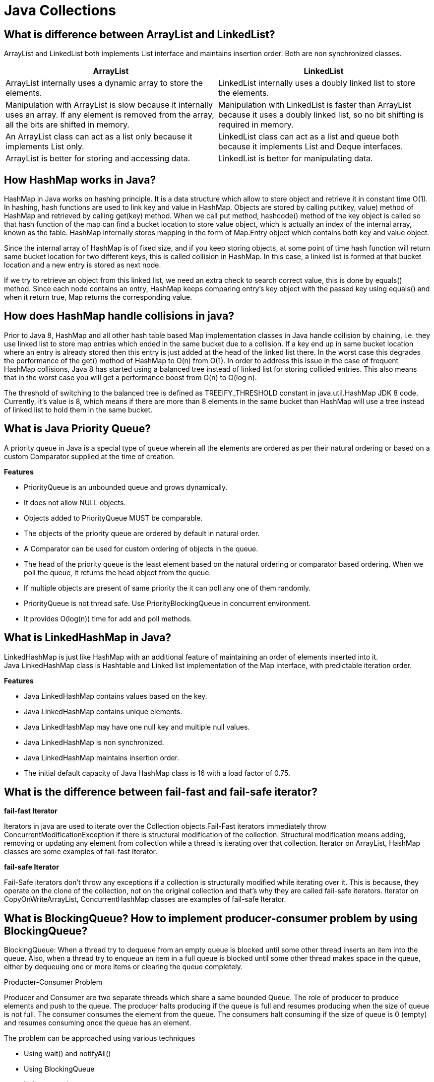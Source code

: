 = Java Collections

== What is difference between ArrayList and LinkedList?
ArrayList and LinkedList both implements List interface and maintains insertion order. Both are non synchronized classes.

|===
|ArrayList|LinkedList

|ArrayList internally uses a dynamic array to store the elements.
|LinkedList internally uses a doubly linked list to store the elements.

|Manipulation with ArrayList is slow because it internally uses an array. If any element is removed from the array, all the bits are shifted in memory.
|Manipulation with LinkedList is faster than ArrayList because it uses a doubly linked list, so no bit shifting is required in memory.

|An ArrayList class can act as a list only because it implements List only.
|LinkedList class can act as a list and queue both because it implements List and Deque interfaces.

|ArrayList is better for storing and accessing data.
|LinkedList is better for manipulating data.

|===

== How HashMap works in Java?
HashMap in Java works on hashing principle. It is a data structure which allow to store object and retrieve it in constant time O(1). In hashing, hash functions are used to link key and value in HashMap. Objects are stored by calling put(key, value) method of HashMap and retrieved by calling get(key) method. When we call put method, hashcode() method of the key object is called so that hash function of the map can find a bucket location to store value object, which is actually an index of the internal array, known as the table. HashMap internally stores mapping in the form of Map.Entry object which contains both key and value object.

Since the internal array of HashMap is of fixed size, and if you keep storing objects, at some point of time hash function will return same bucket location for two different keys, this is called collision in HashMap. In this case, a linked list is formed at that bucket location and a new entry is stored as next node.

If we try to retrieve an object from this linked list, we need an extra check to search correct value, this is done by equals() method. Since each node contains an entry, HashMap keeps comparing entry's key object with the passed key using equals() and when it return true, Map returns the corresponding value.

== How does HashMap handle collisions in java?
Prior to Java 8, HashMap and all other hash table based Map implementation classes in Java handle collision by chaining, i.e. they use linked list to store map entries which ended in the same bucket due to a collision. If a key end up in same bucket location where an entry is already stored then this entry is just added at the head of the linked list there. In the worst case this degrades the performance of the get() method of HashMap to O(n) from O(1). In order to address this issue in the case of frequent HashMap collisions, Java 8 has started using a balanced tree instead of linked list for storing collided entries. This also means that in the worst case you will get a performance boost from O(n) to O(log n).

The threshold of switching to the balanced tree is defined as TREEIFY_THRESHOLD constant in java.util.HashMap JDK 8 code. Currently, it's value is 8, which means if there are more than 8 elements in the same bucket than HashMap will use a tree instead of linked list to hold them in the same bucket.

== What is Java Priority Queue?
A priority queue in Java is a special type of queue wherein all the elements are ordered as per their natural ordering or based on a custom Comparator supplied at the time of creation.

*Features*

* PriorityQueue is an unbounded queue and grows dynamically.
* It does not allow NULL objects.
* Objects added to PriorityQueue MUST be comparable.
* The objects of the priority queue are ordered by default in natural order.
* A Comparator can be used for custom ordering of objects in the queue.
* The head of the priority queue is the least element based on the natural ordering or comparator based ordering. When we poll the queue, it returns the head object from the queue.
* If multiple objects are present of same priority the it can poll any one of them randomly.
* PriorityQueue is not thread safe. Use PriorityBlockingQueue in concurrent environment.
* It provides O(log(n)) time for add and poll methods.

== What is LinkedHashMap in Java?
LinkedHashMap is just like HashMap with an additional feature of maintaining an order of elements inserted into it. +
Java LinkedHashMap class is Hashtable and Linked list implementation of the Map interface, with predictable iteration order.

*Features*

* Java LinkedHashMap contains values based on the key.
* Java LinkedHashMap contains unique elements.
* Java LinkedHashMap may have one null key and multiple null values.
* Java LinkedHashMap is non synchronized.
* Java LinkedHashMap maintains insertion order.
* The initial default capacity of Java HashMap class is 16 with a load factor of 0.75.

== What is the difference between fail-fast and fail-safe iterator?

*fail-fast Iterator*

Iterators in java are used to iterate over the Collection objects.Fail-Fast iterators immediately throw ConcurrentModificationException if there is structural modification of the collection. Structural modification means adding, removing or updating any element from collection while a thread is iterating over that collection. Iterator on ArrayList, HashMap classes are some examples of fail-fast Iterator.

*fail-safe Iterator*

Fail-Safe iterators don’t throw any exceptions if a collection is structurally modified while iterating over it. This is because, they operate on the clone of the collection, not on the original collection and that’s why they are called fail-safe iterators. Iterator on CopyOnWriteArrayList, ConcurrentHashMap classes are examples of fail-safe Iterator.

== What is BlockingQueue? How to implement producer-consumer problem by using BlockingQueue?

BlockingQueue: When a thread try to dequeue from an empty queue is blocked until some other thread inserts an item into the queue. Also, when a thread try to enqueue an item in a full queue is blocked until some other thread makes space in the queue, either by dequeuing one or more items or clearing the queue completely.

Producter-Consumer Problem

Producer and Consumer are two separate threads which share a same bounded Queue. The role of producer to produce elements and push to the queue. The producer halts producing if the queue is full and resumes producing when the size of queue is not full. The consumer consumes the element from the queue. The consumers halt consuming if the size of queue is 0 (empty) and resumes consuming once the queue has an element.

The problem can be approached using various techniques

* Using wait() and notifyAll()
* Using BlockingQueue
* Using semaphores

----
public class ProducerConsumerBlockingQueue {

  static int MAX_SIZE = 5;
  static BlockingQueue queue = new LinkedBlockingQueue(MAX_SIZE);

  public static void main(String[] args) {

    Producer producer = new Producer();
    Consumer consumer = new Consumer();
    producer.start();
    consumer.start();
  }

  static class Producer extends Thread {
    Random random = new Random();

    public void run() {
      while (true) {
        int element = random.nextInt(MAX_SIZE);
        try {
          queue.put(element);
        } catch (InterruptedException e) {
        }
      }
    }
  }

  static class Consumer extends Thread {
    public void run() {
      while (true) {
        try {
          System.out.println("Consumed " + queue.take());
        } catch (InterruptedException e) {
          e.printStackTrace();
        }
      }
    }
  }
}
----

----
Output

Producer 2
Producer 3
Consumed 2
Consumed 3
Producer 0
Producer 4
Consumed 0
----

== What is difference between Iterator and ListIterator?
ListIterator is the child interface of Iterator interface. The major difference between Iterator and ListIterator is that Iterator can traverse the elements in the collection only in forward direction whereas, the ListIterator can traverse the elements in a collection in both the forward as well as the backwards direction.

== What is a default capacity of ArrayList, Vector, HashMap, Hashtable and Hashset?


|===
|Collections|Capacity

|ArrayList
|10

|Vector
|10

|HashSet
|16

|HashMap
|16

|HashTable
|11

|HashSet
|16

|===

== How Set/HashSet implement unique values?
Java HashSet class is used to create a collection that uses a hash table for storage. It inherits the AbstractSet class and implements Set interface.

HashSet stores the elements by using a mechanism called hashing.
HashSet contains unique elements only.
HashSet allows null value.

When we create a HashSet, it internally creates a HashMap and if we insert an element into this HashSet using add() method, it actually call put() method on internally created HashMap object with element you have specified as it’s key and constant Object called PRESENT as it’s value. So we can say that a Set achieves uniqueness internally through HashMap.



== What is the difference between HashSet and TreeSet?

* HashSet gives better performance (faster) than TreeSet for the operations like add, remove, contains, size etc. HashSet offers constant time cost while TreeSet offers log(n) time cost for such operations.

* HashSet does not maintain any order of elements while TreeSet elements are sorted in ascending order by default.



